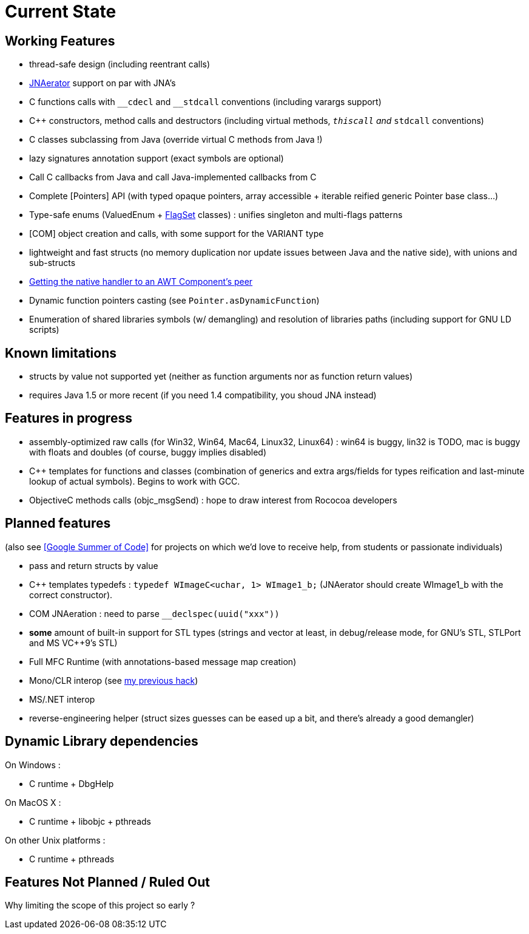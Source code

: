 = Current State

== Working Features

  * thread-safe design (including reentrant calls)
  * http://jnaerator.googlecode.com/[JNAerator] support on par with JNA's
  * C functions calls with `\__cdecl` and `__stdcall` conventions (including varargs support)
  * C++ constructors, method calls and destructors (including virtual methods, `__thiscall` and `__stdcall` conventions)
  * C++ classes subclassing from Java (override virtual C++ methods from Java !)
  * lazy signatures annotation support (exact symbols are optional)
  * Call C callbacks from Java and call Java-implemented callbacks from C
  * Complete [Pointers] API (with typed opaque pointers, array accessible + iterable reified generic Pointer base class...)
  * Type-safe enums (ValuedEnum + http://nativelibs4java.sourceforge.net/bridj/api/stable/org/bridj/FlagSet.html[FlagSet] classes) : unifies singleton and multi-flags patterns
  * [COM] object creation and calls, with some support for the VARIANT type
  * lightweight and fast structs (no memory duplication nor update issues between Java and the native side), with unions and sub-structs
  * http://nativelibs4java.sourceforge.net/bridj/api/stable/org/bridj/jawt/JAWTUtils.html[Getting the native handler to an AWT Component's peer]
  * Dynamic function pointers casting (see `Pointer.asDynamicFunction`)
  * Enumeration of shared libraries symbols (w/ demangling) and resolution of libraries paths (including support for GNU LD scripts)

== Known limitations

  * structs by value not supported yet (neither as function arguments nor as function return values)
  * requires Java 1.5 or more recent (if you need 1.4 compatibility, you shoud JNA instead)

== Features in progress

  * assembly-optimized raw calls (for Win32, Win64, Mac64, Linux32, Linux64) : win64 is buggy, lin32 is TODO, mac is buggy with floats and doubles (of course, buggy implies disabled)
  * C++ templates for functions and classes (combination of generics and extra args/fields for types reification and last-minute lookup of actual symbols). Begins to work with GCC.
  * ObjectiveC methods calls (objc_msgSend) : hope to draw interest from Rococoa developers

== Planned features

(also see <<Google Summer of Code>> for projects on which we'd love to receive help, from students or passionate individuals)

  * pass and return structs by value
  * C++ templates typedefs : `typedef WImageC<uchar, 1>        WImage1_b;` (JNAerator should create WImage1_b with the correct constructor).
  * COM JNAeration : need to parse `__declspec(uuid("xxx"))`
  * *some* amount of built-in support for STL types (strings and vector at least, in debug/release mode, for GNU's STL, STLPort and MS VC++9's STL)
  * Full MFC Runtime (with annotations-based message map creation)
  * Mono/CLR interop (see http://ochafik.free.fr/blog/?p=165[my previous hack])
  * MS/.NET interop
  * reverse-engineering helper (struct sizes guesses can be eased up a bit, and there's already a good demangler)

== Dynamic Library dependencies

On Windows :

  * C runtime + DbgHelp

On MacOS X :

  * C runtime + libobjc + pthreads

On other Unix platforms :

  * C runtime + pthreads

== Features Not Planned / Ruled Out

Why limiting the scope of this project so early ?
